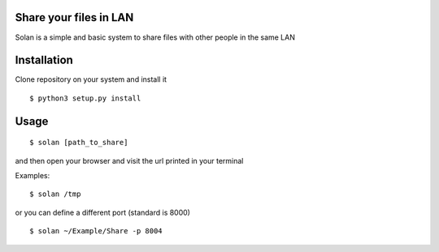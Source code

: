 Share your files in LAN
-----------------------

Solan is a simple and basic system to share files with other people in the same LAN

Installation
------------

Clone repository on your system and install it

::

    $ python3 setup.py install

Usage
-----

::

    $ solan [path_to_share]

and then open your browser and visit the url printed in your terminal

Examples:

::

    $ solan /tmp

or you can define a different port (standard is 8000)

::

    $ solan ~/Example/Share -p 8004

